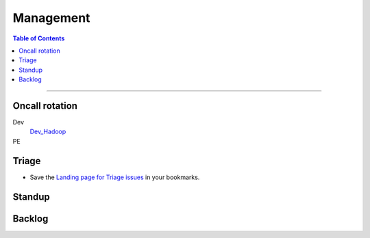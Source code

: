**********
Management
**********

.. contents:: Table of Contents
  :local:
  :depth: 3

-----------


Oncall rotation
===============

Dev
	`Dev_Hadoop <https://yahooprod.app.opsgenie.com/teams/dashboard/e05e2de0-9c0e-4c55-8678-d434c95a7c2e/main>`_

PE
	.. todo:: Link to oncall rotation


Triage
======

* Save the `Landing page for Triage issues <http://yo/hadoopcoretriage>`_ in your bookmarks.

Standup
=======

Backlog
=======